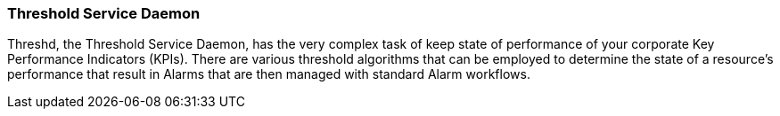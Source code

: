 
// Allow GitHub image rendering
:imagesdir: ../../../images

=== Threshold Service Daemon
Threshd, the Threshold Service Daemon, has the very complex task of keep state of performance of your corporate Key Performance Indicators (KPIs).
There are various threshold algorithms that can be employed to determine the state of a resource's performance that result in Alarms that are then managed with standard Alarm workflows.
